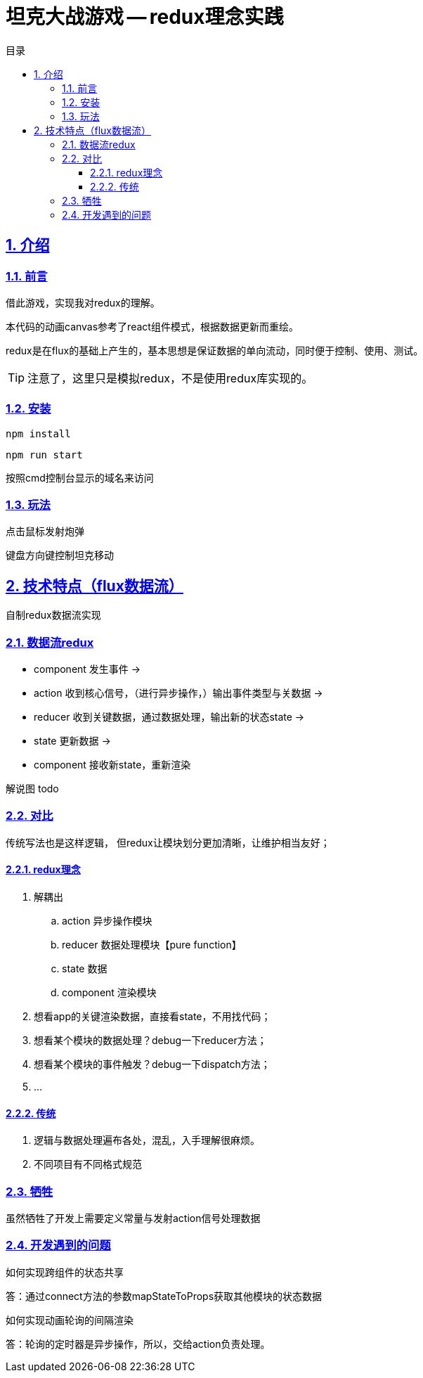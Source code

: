 = 坦克大战游戏 -- redux理念实践
:toc: left
:toclevels: 3
:toc-title: 目录
:numbered:
:sectanchors:
:sectlinks:
:sectnums:

== 介绍

=== 前言

借此游戏，实现我对redux的理解。

本代码的动画canvas参考了react组件模式，根据数据更新而重绘。

****
redux是在flux的基础上产生的，基本思想是保证数据的单向流动，同时便于控制、使用、测试。
****

TIP: 注意了，这里只是模拟redux，不是使用redux库实现的。

=== 安装

`npm install`

`npm run start`

按照cmd控制台显示的域名来访问

=== 玩法

点击鼠标发射炮弹

键盘方向键控制坦克移动

== 技术特点（flux数据流）

自制redux数据流实现

=== 数据流redux

* component 发生事件 ->
* action 收到核心信号，（进行异步操作，）输出事件类型与关数据 ->
* reducer 收到关键数据，通过数据处理，输出新的状态state ->
* state 更新数据 ->
* component 接收新state，重新渲染

解说图 todo

=== 对比

传统写法也是这样逻辑， 但redux让模块划分更加清晰，让维护相当友好；

==== redux理念

. 解耦出
	.. action 异步操作模块
	.. reducer 数据处理模块【pure function】
	.. state 数据
	.. component 渲染模块
. 想看app的关键渲染数据，直接看state，不用找代码；
. 想看某个模块的数据处理？debug一下reducer方法；
. 想看某个模块的事件触发？debug一下dispatch方法；
. ...

==== 传统

. 逻辑与数据处理遍布各处，混乱，入手理解很麻烦。
. 不同项目有不同格式规范

=== 牺牲

虽然牺牲了开发上需要定义常量与发射action信号处理数据

=== 开发遇到的问题

如何实现跨组件的状态共享

答：通过connect方法的参数mapStateToProps获取其他模块的状态数据

如何实现动画轮询的间隔渲染

答：轮询的定时器是异步操作，所以，交给action负责处理。
